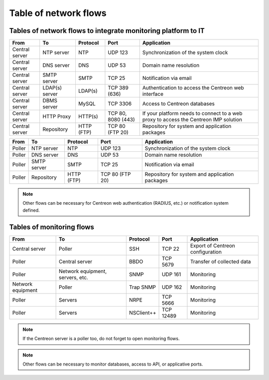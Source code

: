 .. networktab:

======================
Table of network flows
======================

**************************************************************
Tables of network flows to integrate monitoring platform to IT
**************************************************************

+----------------+----------------+------------+--------------------+--------------------------------------------------------------------------------------+
| From           | To             | Protocol   | Port               | Application                                                                          |
+================+================+============+====================+======================================================================================+
| Central server | NTP server     | NTP        | UDP 123            | Synchronization of the system clock                                                  |
+----------------+----------------+------------+--------------------+--------------------------------------------------------------------------------------+
| Central server | DNS server     | DNS        | UDP 53             | Domain name resolution                                                               |
+----------------+----------------+------------+--------------------+--------------------------------------------------------------------------------------+
| Central server | SMTP server    | SMTP       | TCP 25             | Notification via email                                                               |
+----------------+----------------+------------+--------------------+--------------------------------------------------------------------------------------+
| Central server | LDAP(s) server | LDAP(s)    | TCP 389 (636)      | Authentication to access the Centreon web interface                                  |
+----------------+----------------+------------+--------------------+--------------------------------------------------------------------------------------+
| Central server | DBMS server    | MySQL      | TCP 3306           | Access to Centreon databases                                                         |
+----------------+----------------+------------+--------------------+--------------------------------------------------------------------------------------+
| Central server | HTTP Proxy     | HTTP(s)    | TCP 80, 8080 (443) | If your platform needs to connect to a web proxy to access the Centreon IMP solution |
+----------------+----------------+------------+--------------------+--------------------------------------------------------------------------------------+
| Central server | Repository     | HTTP (FTP) | TCP 80 (FTP 20)    | Repository for system and application packages                                       |
+----------------+----------------+------------+--------------------+--------------------------------------------------------------------------------------+

+----------------+----------------+------------+--------------------+--------------------------------------------------------------------------------------+
| From           | To             | Protocol   | Port               | Application                                                                          |
+================+================+============+====================+======================================================================================+
| Poller         | NTP server     | NTP        | UDP 123            | Synchronization of the system clock                                                  |
+----------------+----------------+------------+--------------------+--------------------------------------------------------------------------------------+
| Poller         | DNS server     | DNS        | UDP 53             | Domain name resolution                                                               |
+----------------+----------------+------------+--------------------+--------------------------------------------------------------------------------------+
| Poller         | SMTP server    | SMTP       | TCP 25             | Notification via email                                                               |
+----------------+----------------+------------+--------------------+--------------------------------------------------------------------------------------+
| Poller         | Repository     | HTTP (FTP) | TCP 80 (FTP 20)    | Repository for system and application packages                                       |
+----------------+----------------+------------+--------------------+--------------------------------------------------------------------------------------+

.. note::
    Other flows can be necessary for Centreon web authentication (RADIUS, etc.)
    or notification system defined.

**************************
Tables of monitoring flows
**************************

+-------------------+----------------------------------+------------+-----------+----------------------------------+
| From              | To                               | Protocol   | Port      | Application                      |
+===================+==================================+============+===========+==================================+
| Central server    | Poller                           | SSH        | TCP 22    | Export of Centreon configuration |
+-------------------+----------------------------------+------------+-----------+----------------------------------+
| Poller            | Central server                   | BBDO       | TCP 5679  | Transfer of collected data       |
+-------------------+----------------------------------+------------+-----------+----------------------------------+
| Poller            | Network equipment, servers, etc. | SNMP       | UDP 161   | Monitoring                       |
+-------------------+----------------------------------+------------+-----------+----------------------------------+
| Network equipment | Poller                           | Trap SNMP  | UDP 162   | Monitoring                       |
+-------------------+----------------------------------+------------+-----------+----------------------------------+
| Poller            | Servers                          | NRPE       | TCP 5666  | Monitoring                       |
+-------------------+----------------------------------+------------+-----------+----------------------------------+
| Poller            | Servers                          | NSClient++ | TCP 12489 | Monitoring                       |
+-------------------+----------------------------------+------------+-----------+----------------------------------+

.. note::
    If the Centreon server is a poller too, do not forget to open monitoring flows.

.. note::
    Other flows can be necessary to monitor databases, access to API, or
    applicative ports.
